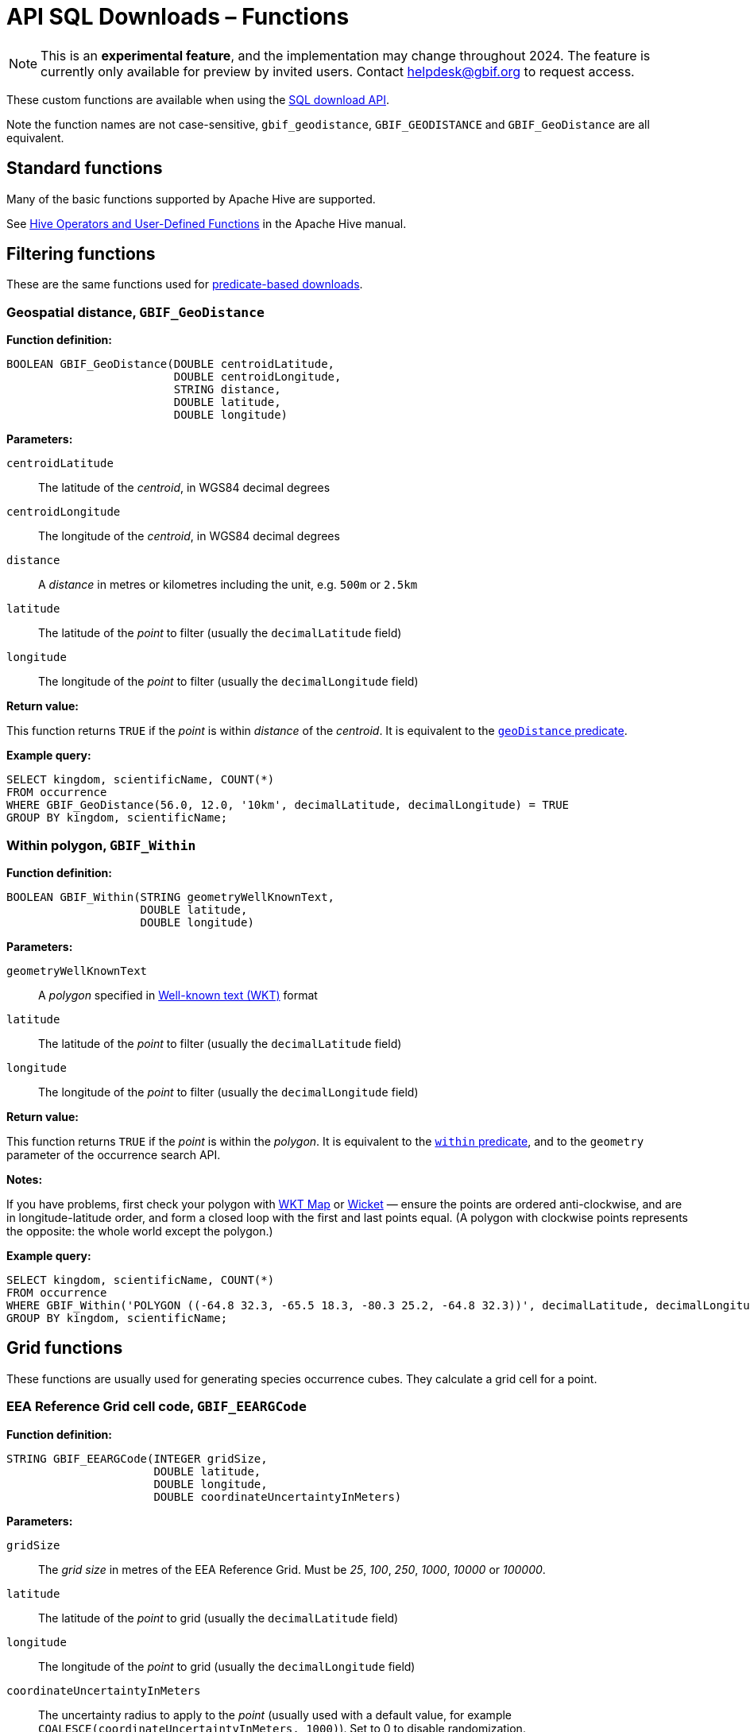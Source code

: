 = API SQL Downloads – Functions

NOTE: This is an **experimental feature**, and the implementation may change throughout 2024.  The feature is currently only available for preview by invited users.  Contact helpdesk@gbif.org to request access.

These custom functions are available when using the xref:api-sql-downloads.adoc[SQL download API].

Note the function names are not case-sensitive, `gbif_geodistance`, `GBIF_GEODISTANCE` and `GBIF_GeoDistance` are all equivalent.

== Standard functions

Many of the basic functions supported by Apache Hive are supported.

See https://cwiki.apache.org/confluence/display/Hive/LanguageManual+UDF#LanguageManualUDF-HiveOperatorsandUser-DefinedFunctions(UDFs)[Hive Operators and User-Defined Functions] in the Apache Hive manual.

== Filtering functions

These are the same functions used for xref:api-downloads.adoc[predicate-based downloads].

[GBIF_GeoDistance]
=== Geospatial distance, `GBIF_GeoDistance`

*Function definition:*

[source,sql]
----
BOOLEAN GBIF_GeoDistance(DOUBLE centroidLatitude,
                         DOUBLE centroidLongitude,
                         STRING distance,
                         DOUBLE latitude,
                         DOUBLE longitude)
----

*Parameters:*

`centroidLatitude`:: The latitude of the _centroid_, in WGS84 decimal degrees
`centroidLongitude`:: The longitude of the _centroid_, in WGS84 decimal degrees
`distance`:: A _distance_ in metres or kilometres including the unit, e.g. `500m` or `2.5km`
`latitude`:: The latitude of the _point_ to filter (usually the `decimalLatitude` field)
`longitude`:: The longitude of the _point_ to filter (usually the `decimalLongitude` field)

*Return value:*

This function returns `TRUE` if the _point_ is within _distance_ of the _centroid_.  It is equivalent to the xref:api-downloads.adoc#geoDistance[`geoDistance` predicate].

*Example query:*

[source,sql]
----
SELECT kingdom, scientificName, COUNT(*)
FROM occurrence
WHERE GBIF_GeoDistance(56.0, 12.0, '10km', decimalLatitude, decimalLongitude) = TRUE
GROUP BY kingdom, scientificName;
----

[GBIF_Within]
=== Within polygon, `GBIF_Within`

*Function definition:*

[source,sql]
----
BOOLEAN GBIF_Within(STRING geometryWellKnownText,
                    DOUBLE latitude,
                    DOUBLE longitude)
----

*Parameters:*

`geometryWellKnownText`:: A _polygon_ specified in https://en.wikipedia.org/wiki/Well-known_text_representation_of_geometry[Well-known text (WKT)] format
`latitude`:: The latitude of the _point_ to filter (usually the `decimalLatitude` field)
`longitude`:: The longitude of the _point_ to filter (usually the `decimalLongitude` field)

*Return value:*

This function returns `TRUE` if the _point_ is within the _polygon_.  It is equivalent to the xref:api-downloads.adoc#within[`within` predicate], and to the `geometry` parameter of the occurrence search API.

*Notes:*

If you have problems, first check your polygon with https://wktmap.com/[WKT Map] or https://arthur-e.github.io/Wicket/[Wicket] — ensure the points are ordered anti-clockwise, and are in longitude-latitude order, and form a closed loop with the first and last points equal. (A polygon with clockwise points represents the opposite: the whole world except the polygon.)

*Example query:*

[source,sql]
----
SELECT kingdom, scientificName, COUNT(*)
FROM occurrence
WHERE GBIF_Within('POLYGON ((-64.8 32.3, -65.5 18.3, -80.3 25.2, -64.8 32.3))', decimalLatitude, decimalLongitude) = TRUE
GROUP BY kingdom, scientificName;
----

== Grid functions

These functions are usually used for generating species occurrence cubes.  They calculate a grid cell for a point.

[GBIF_EEARGCode]
=== EEA Reference Grid cell code, `GBIF_EEARGCode`

*Function definition:*

[source,sql]
----
STRING GBIF_EEARGCode(INTEGER gridSize,
                      DOUBLE latitude,
                      DOUBLE longitude,
                      DOUBLE coordinateUncertaintyInMeters)
----

*Parameters:*

`gridSize`:: The _grid size_ in metres of the EEA Reference Grid.  Must be _25_, _100_, _250_, _1000_, _10000_ or _100000_.
`latitude`:: The latitude of the _point_ to grid (usually the `decimalLatitude` field)
`longitude`:: The longitude of the _point_ to grid (usually the `decimalLongitude` field)
`coordinateUncertaintyInMeters`:: The uncertainty radius to apply to the _point_ (usually used with a default value, for example `COALESCE(coordinateUncertaintyInMeters, 1000)`). Set to 0 to disable randomization.

The _coordinateUncertaintyInMeters_ value is used to randomize the _point_ within the circle.

*Return value:*

The code for the cell of the EEA reference grid in which the randomized point falls.

*Supported grid resolutions and example values:*

[cols=">,>,>,>,>"]
|===
|Result|_gridSize_|_latitude_|_longitude_|_coordinateUncertaintyInMeters_
|`100kmE43N32`|`100 000`|`52.0`|`10.0`|`1000.0`
|`10kmE432N321`|`10 000`|`52.0`|`10.0`|`1000.0`
|`1kmE4321N3210`|`1 000`|`52.0`|`10.0`|`1000.0`
|`250mE432100N321000`|`250`|`52.0`|`10.0`|`1000.0`
|`100mE43210N32100`|`100`|`52.0`|`10.0`|`1000.0`
|`25mE4321000N3210000`|`25`|`52.0`|`10.0`|`1000.0`
|===

*Example query:*

[source,sql]
----
SELECT
  kingdom,
  scientificName,
  COUNT(*),
  GBIF_EEARGCode(
    10000, <1>
    decimalLatitude,
    decimalLongitude,
    COALESCE(coordinateUncertaintyInMeters, 1000) <2>
  )
FROM occurrence
WHERE country = 'PL'
GROUP BY kingdom, scientificName;
----
<1> Selection of grid size
<2> Default to randomization within a 1000m radius if the occurrence does not have a published coordinate uncertainty.

*Additional resources*

GeoPackage and ShapeFile downloads of the grids at several resolutions are available for download at the https://www.eea.europa.eu/en/datahub/datahubitem-view/3c362237-daa4-45e2-8c16-aaadfb1a003b[European Environment Agency Datahub].  (See the 2013 and 2011 datasets for alternative resolutions.)

Reference: https://sdi.eea.europa.eu/catalogue/srv/api/records/aac8379a-5c4e-445c-b2ef-23a6a2701ef0/attachments/eea_reference_grid_v1.pdf[About the EEA reference grid (PDF)].

[GBIF_EQDGCCode]
=== Extended Quarter-Degree Grid cell code, `GBIF_EQDGCCode`

*Function definition:*

[source,sql]
----
STRING GBIF_EQDGCCode(INTEGER level,
                      DOUBLE latitude,
                      DOUBLE longitude,
                      DOUBLE coordinateUncertaintyInMeters)
----

*Parameters:*

`level`:: The _level_ of the grid; the number of additional divisions applied to a one-degree cell.
`latitude`:: The latitude of the _point_ to grid (usually the `decimalLatitude` field)
`longitude`:: The longitude of the _point_ to grid (usually the `decimalLongitude` field)
`coordinateUncertaintyInMeters`:: The uncertainty radius to apply to the _point_ (usually used with a default value, for example `COALESCE(coordinateUncertaintyInMeters, 1000)`). Set to 0 to disable randomization.

The _coordinateUncertaintyInMeters_ value is used to randomize the _point_ within the circle.

A _level_ of _0_ will give the 1° cell, e.g. `S01E010`.  For quarter-degrees, use _level_ _2_, e.g. `S01E010AD`.

*Return value:*

The code for the cell of the Extended Quarter-Degree Grid in which the randomized point falls.

*Supported grid resolutions and example values:*

[cols=">,>,>,>,>"]
|===
|Result|_level_|_latitude_|_longitude_|_coordinateUncertaintyInMeters_
|`E010N52`|`0`|`52.3`|`10.3`|`1000.0`
|`E010N52C`|`1`|`52.3`|`10.3`|`1000.0`
|`E010N52CB`|`2`|`52.3`|`10.3`|`1000.0`
|`E010N52CBC`|`3`|`52.3`|`10.3`|`1000.0`
|`E010N52CBCC`|`4`|`52.3`|`10.3`|`1000.0`
|`E010N52CBCCB`|`5`|`52.3`|`10.3`|`1000.0`
|`E010N52CBCCBB`|`6`|`52.3`|`10.3`|`1000.0`
|===

*Example query:*

[source,sql]
----
SELECT
  kingdom,
  scientificName,
  COUNT(*),
  GBIF_EQDGCCode(
    2, <1>
    decimalLatitude,
    decimalLongitude,
    COALESCE(coordinateUncertaintyInMeters, 1000) <2>
  )
FROM occurrence
WHERE country = 'ZA'
GROUP BY kingdom, scientificName;
----
<1> Selection of grid level
<2> Default to randomization within a 1000m radius if the occurrence does not have a published coordinate uncertainty.

*Additional resources*

Reference: https://doi.org/10.1111/j.1365-2028.2008.00997.x[Larsen R, Holmern T, Prager SD, Maliti H, Røskaft, E. (2009) Using the extended quarter degree grid cell system to unify mapping and sharing of biodiversity data. African Journal of Ecology, 47: 382-392.]

See also: https://en.wikipedia.org/wiki/QDGC[Wikipedia: QDGC].

[GBIF_DMSCCode]
=== Degree-Minute-Second Grid cell code, `GBIF_DMSCCode`

*Function definition:*

[source,sql]
----
STRING GBIF_DMSGCCode(INTEGER resolution,
                      DOUBLE latitude,
                      DOUBLE longitude,
                      DOUBLE coordinateUncertaintyInMeters)
----

*Parameters:*

`resolution`:: The _resolution_ of the grid in seconds
`latitude`:: The latitude of the _point_ to grid (usually the `decimalLatitude` field)
`longitude`:: The longitude of the _point_ to grid (usually the `decimalLongitude` field)
`coordinateUncertaintyInMeters`:: The uncertainty radius to apply to the _point_ (usually used with a default value, for example `COALESCE(coordinateUncertaintyInMeters, 1000)`). Set to 0 to disable randomization.

The _coordinateUncertaintyInMeters_ value is used to randomize the _point_ within the circle.

A _resolution_ of _3600_ will give the 1° cell, e.g. `S01E010` — this is the same as <<GBIF_EQDGCCode>> with level 0.  The _resolution_ must be a divisor of 3600: _3600_ (1°), _1800_ (30′), _1200_ (20′), _900_ (15′), _720_ (12′), _600_ (10′), _450_, _400_, _360_, _300_ (5′), _240_, _225_, _200_, _180_ (3′), _150_ (2′30S), _144_, _120_ (2′), _100_, _90_, _80_, _75_, _72_, _60_ (1′), _50_, _48_, _45_, _40_, _36_, _30_, _25_, _24_, _20_, _18_, _16_, _15_, _12_, _10_, _9_, _8_, _6_, _5_, _4_, _3_, _2_ or _1_.

*Return value:*

A code for the cell in the format `EXXXxxxxNYYyyyy` where `E` is either `E` or `W` and `N` is either `N` or `S`.  `XXX` is a value between 0 and 179, `YY` is between 0 and 89.  The fractional parts `xxxx` and `yyyy`, if present, are the coordinate of the corner of the square nearest to the origin.  The point 0°, 0° is defined to be `E000N00`.

*Example grid resolutions and example values:*

10° 48′ 45.6″ N = 10.8127

[cols=">,>,>,>,>"]
|===
|Result|_level_|_latitude_|_longitude_|_coordinateUncertaintyInMeters_
|`E010°N52°` (E010°N52°) | `3600` (1°) |`52.3`|`10.8127`|`1000.0`
|`E010°45′N52°15′`(E010°45′N52°15′) | `900` (15′) |`52.3`|`10.8127`|`1000.0`
|`E010°40′N52°10′`(E010°40′N52°10′) | `600` (10′) |`52.3`|`10.8127`|`1000.0`
|`E010°45′N52°15′`(E010°45′N52°15′) | `300` (5′) |`52.3`|`10.8127`|`1000.0`
|`E010°47′30″N52°17′30″`(E010°47′30″N52°17′30″) | `150` (2½′) |`52.3`|`10.8127|`1000.0`
|`E010°48′N52°18′`(E010°48′N52°18′) | `60` (1′) |`52.3`|`10.8127|`1000.0`
|`E010°48′30″N52°18′00″`(E010°48′30″N52°18′00″) | `30`|`52.3`|`10.8127`|`1000.0`
|`E010°48′45″N52°18′00″`(E010°48′45″N52°18′00″) | `1`|`52.3`|`10.8127`|`1000.0`
|===

*Example query:*

[source,sql]
----
SELECT
  kingdom,
  scientificName,
  COUNT(*),
  GBIF_DMSGCCode(
    900, <1>
    decimalLatitude,
    decimalLongitude,
    COALESCE(coordinateUncertaintyInMeters, 1000) <2>
  )
FROM occurrence
WHERE country = 'ZA'
GROUP BY kingdom, scientificName;
----
<1> Selection of grid resolution
<2> Default to randomization within a 1000m radius if the occurrence does not have a published coordinate uncertainty.

[GBIF_ISEA3HCode]
=== ISEA3H Grid cell code `GBIF_ISEA3HCode`

This function implements the _Inverse Snyder Equal-Area Projection (ISEA) Aperture 3 Hexagonal (3H) Discrete Global Grid System (DGGS)_, ISEA3H.  Grid cell codes/identifiers are as specified in https://doi.org/10.1080/15230406.2018.1455157[A novel identifier scheme for the ISEA Aperture 3 Hexagon Discrete Global Grid System].

*Function definition:*

[source,sql]
----
STRING GBIF_ISEA3HCode(INTEGER resolution,
                       DOUBLE latitude,
                       DOUBLE longitude,
                       DOUBLE coordinateUncertaintyInMeters)
----

*Parameters:*

`resolution`:: The _resolution_ of the grid; the number of division steps applied to the initial dodecahedron.  Valid values are 1 to 22.
`latitude`:: The latitude of the _point_ to grid (usually the `decimalLatitude` field)
`longitude`:: The longitude of the _point_ to grid (usually the `decimalLongitude` field)
`coordinateUncertaintyInMeters`:: The uncertainty radius to apply to the _point_ (usually used with a default value, for example `COALESCE(coordinateUncertaintyInMeters, 1000)`). Set to 0 to disable randomization.

The _coordinateUncertaintyInMeters_ value is used to randomize the _point_ within the circle.

See https://cran.r-project.org/web/packages/dggridR/vignettes/dggridR.html[ISEA3H details] for the number and size of cells at each resolution.

*Return value:*

The code for the cell of the ISEA3H grid cell in which the randomized point falls.

*Supported grid resolutions and example values:*

[cols=">,>,>,>,>"]
|===
|Result|_resolution_|_latitude_|_longitude_|_coordinateUncertaintyInMeters_
|`-358282526011250000`|`3`|`52.3`|`10.3`|`1000.0`
| `652180731009071912`|`6`|`52.3`|`10.3`|`1000.0`
| `952458899010519815`|`9`|`52.3`|`10.3`|`1000.0`
|===

*Example query:*

[source,sql]
----
SELECT
  kingdom,
  scientificName,
  COUNT(*),
  GBIF_ISEA3HCode(
    6, <1>
    decimalLatitude,
    decimalLongitude,
    COALESCE(coordinateUncertaintyInMeters, 1000) <2>
  )
FROM occurrence
WHERE continent = 'AFRICA'
GROUP BY kingdom, scientificName;
----
<1> Selection of grid level
<2> Default to randomization within a 1000m radius if the occurrence does not have a published coordinate uncertainty.

*Additional resources*

References:

* http://www.opengis.net/doc/AS/dggs/1.0[Discrete Global Grid Systems Abstract Specification]
* https://doi.org/10.1559/152304003100011090[Geodesic discrete global grid systems.]
* https://doi.org/10.1080/15230406.2018.1455157[A novel identifier scheme for the ISEA Aperture 3 Hexagon Discrete Global Grid System]

See also:

* https://github.com/mocnik-science/geogrid[geogrid], the Java library used by GBIF to calculate the grid.
* https://cran.r-project.org/web/packages/dggridR/vignettes/dggridR.html[dggridR], an R package to calculate the grid (though not using the same identifiers).

[GBIF_MGRSCode]
=== Military Grid Reference System cell code, `GBIF_MGRSCode`

*Function definition:*

[source,sql]
----
STRING GBIF_MGRSCode(INTEGER gridSize,
                     DOUBLE latitude,
                     DOUBLE longitude,
                     DOUBLE coordinateUncertaintyInMeters)
----

*Parameters:*

`gridSize`:: The _grid size_ in metres.  Must be _1_, _10_, _100_, _1000_, _10000_, _100000_ or _0_.
`latitude`:: The latitude of the _point_ to grid (usually the `decimalLatitude` field)
`longitude`:: The longitude of the _point_ to grid (usually the `decimalLongitude` field)
`coordinateUncertaintyInMeters`:: The uncertainty radius to apply to the _point_ (usually used with a default value, for example `COALESCE(coordinateUncertaintyInMeters, 1000)`). Set to 0 to disable randomization.

The _coordinateUncertaintyInMeters_ value is used to randomize the _point_ within the circle.

A _gridSize_ of _0_ will give the Grid Zone Junction (GZJ) only, e.g. `32`.  Other values increase the accuracy of the grid, e.g. _100_ (metres) `32UNC686615`.

*Return value:*

The code for the cell of the Military Grid Reference System in which the randomized point falls.

*Supported grid resolutions and example values:*

[cols=">,>,>,>,>"]
|===
|Result|_gridSize_|_latitude_|_longitude_|_coordinateUncertaintyInMeters_
|`32U`|`0`|`52.0`|`10.0`|`1000.0`
|`32UNC`|`100 000`|`52.0`|`10.0`|`1000.0`
|`32UNC66`|`10 000`|`52.0`|`10.0`|`1000.0`
|`32UNC6861`|`1 000`|`52.0`|`10.0`|`1000.0`
|`32UNC686615`|`100`|`52.0`|`10.0`|`1000.0`
|`32UNC68646151`|`10`|`52.0`|`10.0`|`1000.0`
|`32UNC6864961510`|`1`|`52.0`|`10.0`|`1000.0`
|===

*Example query:*

[source,sql]
----
SELECT
  kingdom,
  scientificName,
  COUNT(*),
  GBIF_MGRSCode(
    10000, <1>
    decimalLatitude,
    decimalLongitude,
    COALESCE(coordinateUncertaintyInMeters, 1000) <2>
  )
FROM occurrence
WHERE country = 'CG'
GROUP BY kingdom, scientificName;
----
<1> Selection of grid size
<2> Default to randomization within a 1000m radius if the occurrence does not have a published coordinate uncertainty.

*Additional resources*

Reference: https://earth-info.nga.mil/GandG/coordsys/grids/referencesys.html[Grids and Reference Systems].

See also: https://en.wikipedia.org/wiki/Military_Grid_Reference_System[Wikipedia: Military Grid Reference System].

== Text output functions

These functions are useful when producing text-type output, e.g. tab-delimited files.

[GBIF_JoinArray]
=== Join Array, `GBIF_JoinArray`

*Function definition:*

[source,sql]
----
STRING GBIF_JoinArray(ARRAY array,
                      STRING separator)
----

*Parameters:*

`array`:: An array
`separator`:: A separator to put between the array values, e.g. `|` or `, `

*Return value:*

This function returns the array elements separated by the separator.

[GBIF_TemporalUncertainty]
=== Temporal Uncertainty, `GBIF_TemporalUncertainty`

*Function definition:*

[source,sql]
----
STRING GBIF_TemporalUncertainty(String dateInterval)
----

*Parameters:*

`dateInterval`:: A string containing an ISO-8106 date or date interval.

*Return value:*

This function returns the uncertainty in seconds of the date.

*Example arguments and returned value*

|===
|_dateInterval_ |Result |Remarks
|2021-03-21T15:01:32.456Z |1 |Milliseconds are rounded to seconds.
|2021-03-21T15:01:32Z |1 |
|2021-03-21T15:01Z |60 |
|2021-03-21T15Z |60×60 |
|2021-03-21 |60×60×24 |
|2021-03-01 |60×60×24 |
|2021-01-01 |60×60×24 |
|2021-03 |60×60×24×31 |
|2021 |60×60×24×365 |
|2021-03-21/2021-03-23 |60×60×24×3 |
|===

[GBIF_ToISO8601]
=== To ISO8601 Date, `GBIF_ToISO8601`

*Function definition:*

[source,sql]
----
STRING GBIF_ToISO8601(TIMESTAMP date)
----

*Parameters:*

`date`:: A timestamp of millseconds from the Unix epoch.

*Return value:*

This function formats a timestamp to a string like `2024-01-26T13:43:08Z`.  The UTC timezone (`Z`) is used.

[GBIF_ToLocalISO8601]
=== To Local ISO8601 Date, `GBIF_ToLocalISO8601`

*Function definition:*

[source,sql]
----
STRING GBIF_ToLocalISO8601(TIMESTAMP date)
----

*Parameters:*

`date`:: A timestamp of millseconds from the Unix epoch.

*Return value:*

This function formats a timestamp to a string like `2024-01-26T13:43:08`.  No timezone is included.
